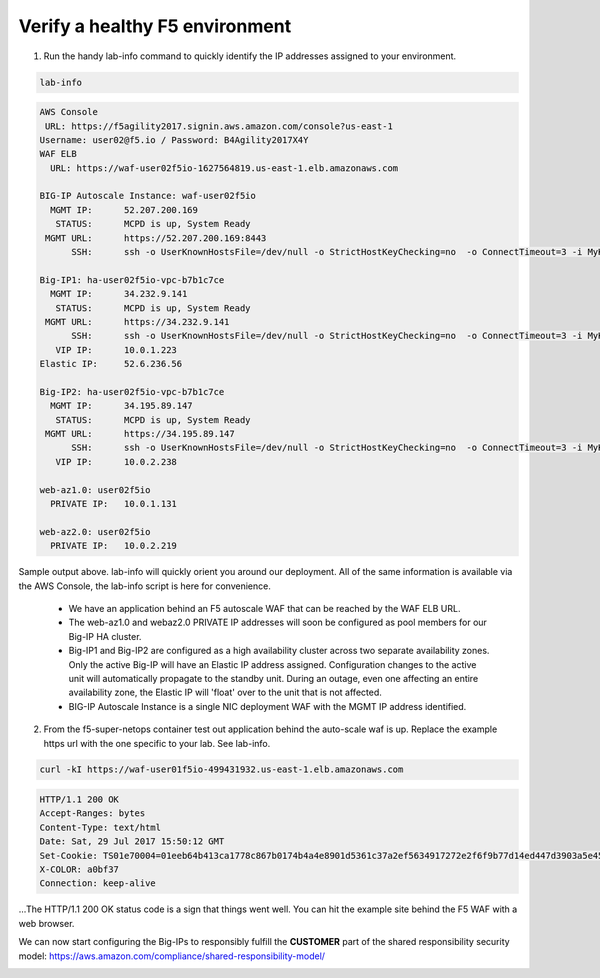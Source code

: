 Verify a healthy F5 environment
-------------------------------

1. Run the handy lab-info command to quickly identify the IP addresses assigned to your environment.

.. code-block:: bash

   lab-info

.. code-block:: bash

   AWS Console
    URL: https://f5agility2017.signin.aws.amazon.com/console?us-east-1
   Username: user02@f5.io / Password: B4Agility2017X4Y
   WAF ELB
     URL: https://waf-user02f5io-1627564819.us-east-1.elb.amazonaws.com

   BIG-IP Autoscale Instance: waf-user02f5io
     MGMT IP:      52.207.200.169
      STATUS:      MCPD is up, System Ready
    MGMT URL:      https://52.207.200.169:8443
         SSH:      ssh -o UserKnownHostsFile=/dev/null -o StrictHostKeyChecking=no  -o ConnectTimeout=3 -i MyKeyPair-user02@f5.io.pem admin@52.207.200.169

   Big-IP1: ha-user02f5io-vpc-b7b1c7ce
     MGMT IP:      34.232.9.141
      STATUS:      MCPD is up, System Ready
    MGMT URL:      https://34.232.9.141
         SSH:      ssh -o UserKnownHostsFile=/dev/null -o StrictHostKeyChecking=no  -o ConnectTimeout=3 -i MyKeyPair-user02@f5.io.pem admin@34.232.9.141
      VIP IP:      10.0.1.223
   Elastic IP:     52.6.236.56

   Big-IP2: ha-user02f5io-vpc-b7b1c7ce
     MGMT IP:      34.195.89.147
      STATUS:      MCPD is up, System Ready
    MGMT URL:      https://34.195.89.147
         SSH:      ssh -o UserKnownHostsFile=/dev/null -o StrictHostKeyChecking=no  -o ConnectTimeout=3 -i MyKeyPair-user02@f5.io.pem admin@34.195.89.147
      VIP IP:      10.0.2.238

   web-az1.0: user02f5io
     PRIVATE IP:   10.0.1.131

   web-az2.0: user02f5io
     PRIVATE IP:   10.0.2.219

Sample output above. lab-info will quickly orient you around our deployment. All of the same information is available via the AWS Console, the lab-info script is here for convenience.

    - We have an application behind an F5 autoscale WAF that can be reached by the WAF ELB URL.

    - The web-az1.0 and webaz2.0 PRIVATE IP addresses will soon be configured as pool members for our Big-IP HA cluster.

    - Big-IP1 and Big-IP2 are configured as a high availability cluster across two separate availability zones. Only the active Big-IP will have an Elastic IP address assigned. Configuration changes to the active unit will automatically propagate to the standby unit. During an outage, even one affecting an entire availability zone, the Elastic IP will 'float' over to the unit that is not affected.

    - BIG-IP Autoscale Instance is a single NIC deployment WAF with the MGMT IP address identified.

2. From the f5-super-netops container test out application behind the auto-scale waf is up. Replace the example https url with the one specific to your lab. See lab-info.

.. code-block:: bash

   curl -kI https://waf-user01f5io-499431932.us-east-1.elb.amazonaws.com


.. code-block:: bash

   HTTP/1.1 200 OK
   Accept-Ranges: bytes
   Content-Type: text/html
   Date: Sat, 29 Jul 2017 15:50:12 GMT
   Set-Cookie: TS01e70004=01eeb64b413ca1778c867b0174b4a4e8901d5361c37a2ef5634917272e2f6f9b77d14ed447d3903a5e45d1aeb723a0af78bd798f1a; Path=/
   X-COLOR: a0bf37
   Connection: keep-alive

...The HTTP/1.1 200 OK status code is a sign that things went well. You can hit the example site behind the F5 WAF with a web browser.

.. image:: ./images/waf-example-site.png
  :scale: 50%

We can now start configuring the Big-IPs to responsibly fulfill the **CUSTOMER** part of the shared responsibility security model: https://aws.amazon.com/compliance/shared-responsibility-model/

.. image:: https://d0.awsstatic.com/security-center/NewSharedResponsibilityModel.png
